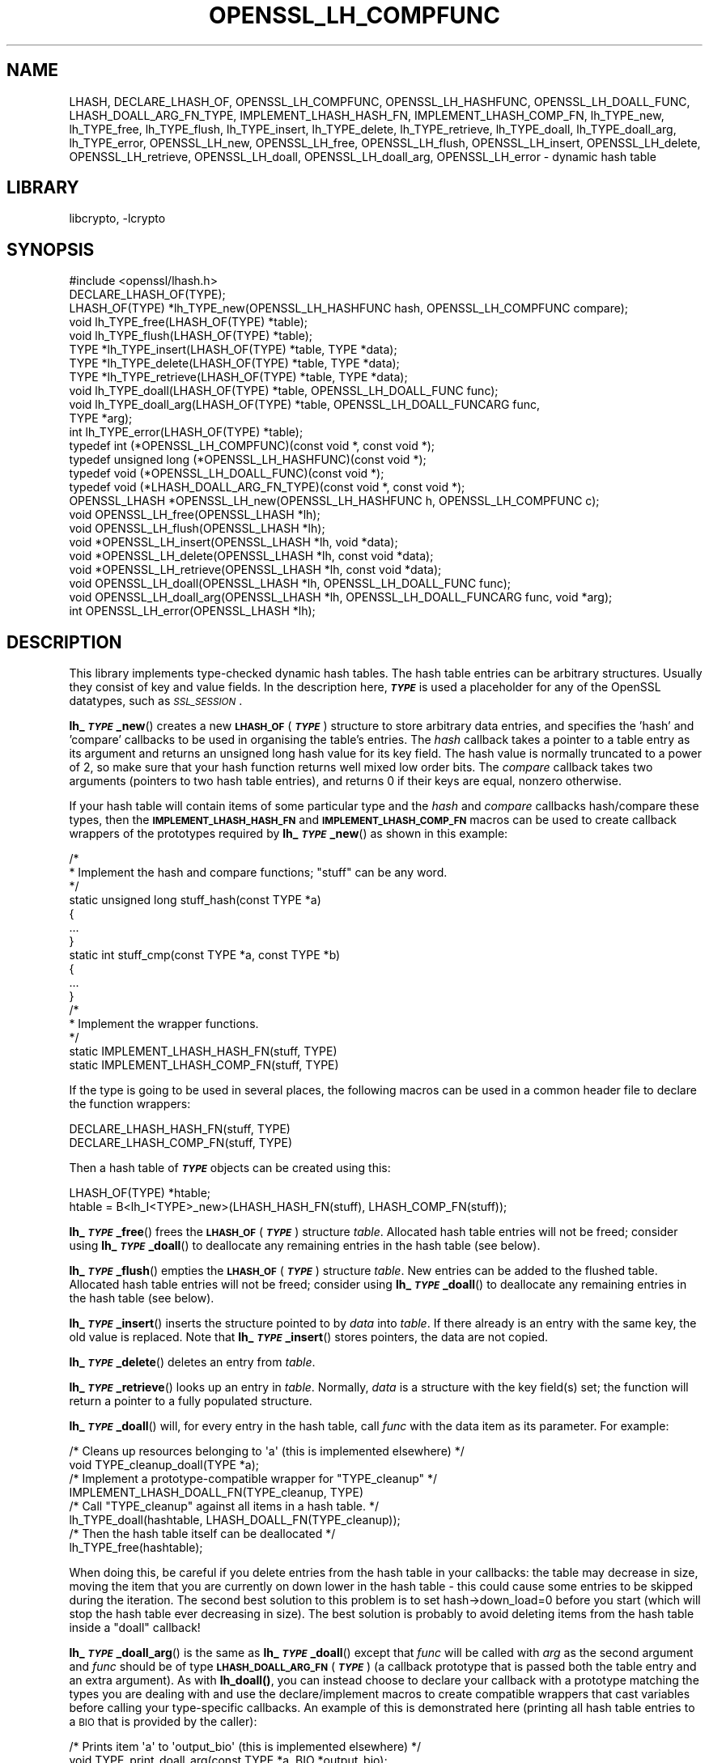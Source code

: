 .\"	$NetBSD: OPENSSL_LH_COMPFUNC.3,v 1.6 2023/05/31 19:42:43 christos Exp $
.\"
.\" Automatically generated by Pod::Man 4.14 (Pod::Simple 3.43)
.\"
.\" Standard preamble:
.\" ========================================================================
.de Sp \" Vertical space (when we can't use .PP)
.if t .sp .5v
.if n .sp
..
.de Vb \" Begin verbatim text
.ft CW
.nf
.ne \\$1
..
.de Ve \" End verbatim text
.ft R
.fi
..
.\" Set up some character translations and predefined strings.  \*(-- will
.\" give an unbreakable dash, \*(PI will give pi, \*(L" will give a left
.\" double quote, and \*(R" will give a right double quote.  \*(C+ will
.\" give a nicer C++.  Capital omega is used to do unbreakable dashes and
.\" therefore won't be available.  \*(C` and \*(C' expand to `' in nroff,
.\" nothing in troff, for use with C<>.
.tr \(*W-
.ds C+ C\v'-.1v'\h'-1p'\s-2+\h'-1p'+\s0\v'.1v'\h'-1p'
.ie n \{\
.    ds -- \(*W-
.    ds PI pi
.    if (\n(.H=4u)&(1m=24u) .ds -- \(*W\h'-12u'\(*W\h'-12u'-\" diablo 10 pitch
.    if (\n(.H=4u)&(1m=20u) .ds -- \(*W\h'-12u'\(*W\h'-8u'-\"  diablo 12 pitch
.    ds L" ""
.    ds R" ""
.    ds C` ""
.    ds C' ""
'br\}
.el\{\
.    ds -- \|\(em\|
.    ds PI \(*p
.    ds L" ``
.    ds R" ''
.    ds C`
.    ds C'
'br\}
.\"
.\" Escape single quotes in literal strings from groff's Unicode transform.
.ie \n(.g .ds Aq \(aq
.el       .ds Aq '
.\"
.\" If the F register is >0, we'll generate index entries on stderr for
.\" titles (.TH), headers (.SH), subsections (.SS), items (.Ip), and index
.\" entries marked with X<> in POD.  Of course, you'll have to process the
.\" output yourself in some meaningful fashion.
.\"
.\" Avoid warning from groff about undefined register 'F'.
.de IX
..
.nr rF 0
.if \n(.g .if rF .nr rF 1
.if (\n(rF:(\n(.g==0)) \{\
.    if \nF \{\
.        de IX
.        tm Index:\\$1\t\\n%\t"\\$2"
..
.        if !\nF==2 \{\
.            nr % 0
.            nr F 2
.        \}
.    \}
.\}
.rr rF
.\"
.\" Accent mark definitions (@(#)ms.acc 1.5 88/02/08 SMI; from UCB 4.2).
.\" Fear.  Run.  Save yourself.  No user-serviceable parts.
.    \" fudge factors for nroff and troff
.if n \{\
.    ds #H 0
.    ds #V .8m
.    ds #F .3m
.    ds #[ \f1
.    ds #] \fP
.\}
.if t \{\
.    ds #H ((1u-(\\\\n(.fu%2u))*.13m)
.    ds #V .6m
.    ds #F 0
.    ds #[ \&
.    ds #] \&
.\}
.    \" simple accents for nroff and troff
.if n \{\
.    ds ' \&
.    ds ` \&
.    ds ^ \&
.    ds , \&
.    ds ~ ~
.    ds /
.\}
.if t \{\
.    ds ' \\k:\h'-(\\n(.wu*8/10-\*(#H)'\'\h"|\\n:u"
.    ds ` \\k:\h'-(\\n(.wu*8/10-\*(#H)'\`\h'|\\n:u'
.    ds ^ \\k:\h'-(\\n(.wu*10/11-\*(#H)'^\h'|\\n:u'
.    ds , \\k:\h'-(\\n(.wu*8/10)',\h'|\\n:u'
.    ds ~ \\k:\h'-(\\n(.wu-\*(#H-.1m)'~\h'|\\n:u'
.    ds / \\k:\h'-(\\n(.wu*8/10-\*(#H)'\z\(sl\h'|\\n:u'
.\}
.    \" troff and (daisy-wheel) nroff accents
.ds : \\k:\h'-(\\n(.wu*8/10-\*(#H+.1m+\*(#F)'\v'-\*(#V'\z.\h'.2m+\*(#F'.\h'|\\n:u'\v'\*(#V'
.ds 8 \h'\*(#H'\(*b\h'-\*(#H'
.ds o \\k:\h'-(\\n(.wu+\w'\(de'u-\*(#H)/2u'\v'-.3n'\*(#[\z\(de\v'.3n'\h'|\\n:u'\*(#]
.ds d- \h'\*(#H'\(pd\h'-\w'~'u'\v'-.25m'\f2\(hy\fP\v'.25m'\h'-\*(#H'
.ds D- D\\k:\h'-\w'D'u'\v'-.11m'\z\(hy\v'.11m'\h'|\\n:u'
.ds th \*(#[\v'.3m'\s+1I\s-1\v'-.3m'\h'-(\w'I'u*2/3)'\s-1o\s+1\*(#]
.ds Th \*(#[\s+2I\s-2\h'-\w'I'u*3/5'\v'-.3m'o\v'.3m'\*(#]
.ds ae a\h'-(\w'a'u*4/10)'e
.ds Ae A\h'-(\w'A'u*4/10)'E
.    \" corrections for vroff
.if v .ds ~ \\k:\h'-(\\n(.wu*9/10-\*(#H)'\s-2\u~\d\s+2\h'|\\n:u'
.if v .ds ^ \\k:\h'-(\\n(.wu*10/11-\*(#H)'\v'-.4m'^\v'.4m'\h'|\\n:u'
.    \" for low resolution devices (crt and lpr)
.if \n(.H>23 .if \n(.V>19 \
\{\
.    ds : e
.    ds 8 ss
.    ds o a
.    ds d- d\h'-1'\(ga
.    ds D- D\h'-1'\(hy
.    ds th \o'bp'
.    ds Th \o'LP'
.    ds ae ae
.    ds Ae AE
.\}
.rm #[ #] #H #V #F C
.\" ========================================================================
.\"
.IX Title "OPENSSL_LH_COMPFUNC 3"
.TH OPENSSL_LH_COMPFUNC 3 "2023-05-07" "3.0.9" "OpenSSL"
.\" For nroff, turn off justification.  Always turn off hyphenation; it makes
.\" way too many mistakes in technical documents.
.if n .ad l
.nh
.SH "NAME"
LHASH, DECLARE_LHASH_OF,
OPENSSL_LH_COMPFUNC, OPENSSL_LH_HASHFUNC, OPENSSL_LH_DOALL_FUNC,
LHASH_DOALL_ARG_FN_TYPE,
IMPLEMENT_LHASH_HASH_FN, IMPLEMENT_LHASH_COMP_FN,
lh_TYPE_new, lh_TYPE_free, lh_TYPE_flush,
lh_TYPE_insert, lh_TYPE_delete, lh_TYPE_retrieve,
lh_TYPE_doall, lh_TYPE_doall_arg, lh_TYPE_error,
OPENSSL_LH_new, OPENSSL_LH_free,  OPENSSL_LH_flush,
OPENSSL_LH_insert, OPENSSL_LH_delete, OPENSSL_LH_retrieve,
OPENSSL_LH_doall, OPENSSL_LH_doall_arg, OPENSSL_LH_error
\&\- dynamic hash table
.SH "LIBRARY"
libcrypto, -lcrypto
.SH "SYNOPSIS"
.IX Header "SYNOPSIS"
.Vb 1
\& #include <openssl/lhash.h>
\&
\& DECLARE_LHASH_OF(TYPE);
\&
\& LHASH_OF(TYPE) *lh_TYPE_new(OPENSSL_LH_HASHFUNC hash, OPENSSL_LH_COMPFUNC compare);
\& void lh_TYPE_free(LHASH_OF(TYPE) *table);
\& void lh_TYPE_flush(LHASH_OF(TYPE) *table);
\&
\& TYPE *lh_TYPE_insert(LHASH_OF(TYPE) *table, TYPE *data);
\& TYPE *lh_TYPE_delete(LHASH_OF(TYPE) *table, TYPE *data);
\& TYPE *lh_TYPE_retrieve(LHASH_OF(TYPE) *table, TYPE *data);
\&
\& void lh_TYPE_doall(LHASH_OF(TYPE) *table, OPENSSL_LH_DOALL_FUNC func);
\& void lh_TYPE_doall_arg(LHASH_OF(TYPE) *table, OPENSSL_LH_DOALL_FUNCARG func,
\&                        TYPE *arg);
\&
\& int lh_TYPE_error(LHASH_OF(TYPE) *table);
\&
\& typedef int (*OPENSSL_LH_COMPFUNC)(const void *, const void *);
\& typedef unsigned long (*OPENSSL_LH_HASHFUNC)(const void *);
\& typedef void (*OPENSSL_LH_DOALL_FUNC)(const void *);
\& typedef void (*LHASH_DOALL_ARG_FN_TYPE)(const void *, const void *);
\&
\& OPENSSL_LHASH *OPENSSL_LH_new(OPENSSL_LH_HASHFUNC h, OPENSSL_LH_COMPFUNC c);
\& void OPENSSL_LH_free(OPENSSL_LHASH *lh);
\& void OPENSSL_LH_flush(OPENSSL_LHASH *lh);
\&
\& void *OPENSSL_LH_insert(OPENSSL_LHASH *lh, void *data);
\& void *OPENSSL_LH_delete(OPENSSL_LHASH *lh, const void *data);
\& void *OPENSSL_LH_retrieve(OPENSSL_LHASH *lh, const void *data);
\&
\& void OPENSSL_LH_doall(OPENSSL_LHASH *lh, OPENSSL_LH_DOALL_FUNC func);
\& void OPENSSL_LH_doall_arg(OPENSSL_LHASH *lh, OPENSSL_LH_DOALL_FUNCARG func, void *arg);
\&
\& int OPENSSL_LH_error(OPENSSL_LHASH *lh);
.Ve
.SH "DESCRIPTION"
.IX Header "DESCRIPTION"
This library implements type-checked dynamic hash tables. The hash
table entries can be arbitrary structures. Usually they consist of key
and value fields.  In the description here, \fB\f(BI\s-1TYPE\s0\fB\fR is used a placeholder
for any of the OpenSSL datatypes, such as \fI\s-1SSL_SESSION\s0\fR.
.PP
\&\fBlh_\f(BI\s-1TYPE\s0\fB_new\fR() creates a new \fB\s-1LHASH_OF\s0\fR(\fB\f(BI\s-1TYPE\s0\fB\fR) structure to store
arbitrary data entries, and specifies the 'hash' and 'compare'
callbacks to be used in organising the table's entries.  The \fIhash\fR
callback takes a pointer to a table entry as its argument and returns
an unsigned long hash value for its key field.  The hash value is
normally truncated to a power of 2, so make sure that your hash
function returns well mixed low order bits.  The \fIcompare\fR callback
takes two arguments (pointers to two hash table entries), and returns
0 if their keys are equal, nonzero otherwise.
.PP
If your hash table
will contain items of some particular type and the \fIhash\fR and
\&\fIcompare\fR callbacks hash/compare these types, then the
\&\fB\s-1IMPLEMENT_LHASH_HASH_FN\s0\fR and \fB\s-1IMPLEMENT_LHASH_COMP_FN\s0\fR macros can be
used to create callback wrappers of the prototypes required by
\&\fBlh_\f(BI\s-1TYPE\s0\fB_new\fR() as shown in this example:
.PP
.Vb 11
\& /*
\&  * Implement the hash and compare functions; "stuff" can be any word.
\&  */
\& static unsigned long stuff_hash(const TYPE *a)
\& {
\&     ...
\& }
\& static int stuff_cmp(const TYPE *a, const TYPE *b)
\& {
\&     ...
\& }
\&
\& /*
\&  * Implement the wrapper functions.
\&  */
\& static IMPLEMENT_LHASH_HASH_FN(stuff, TYPE)
\& static IMPLEMENT_LHASH_COMP_FN(stuff, TYPE)
.Ve
.PP
If the type is going to be used in several places, the following macros
can be used in a common header file to declare the function wrappers:
.PP
.Vb 2
\& DECLARE_LHASH_HASH_FN(stuff, TYPE)
\& DECLARE_LHASH_COMP_FN(stuff, TYPE)
.Ve
.PP
Then a hash table of \fB\f(BI\s-1TYPE\s0\fB\fR objects can be created using this:
.PP
.Vb 1
\& LHASH_OF(TYPE) *htable;
\&
\& htable = B<lh_I<TYPE>_new>(LHASH_HASH_FN(stuff), LHASH_COMP_FN(stuff));
.Ve
.PP
\&\fBlh_\f(BI\s-1TYPE\s0\fB_free\fR() frees the \fB\s-1LHASH_OF\s0\fR(\fB\f(BI\s-1TYPE\s0\fB\fR) structure
\&\fItable\fR. Allocated hash table entries will not be freed; consider
using \fBlh_\f(BI\s-1TYPE\s0\fB_doall\fR() to deallocate any remaining entries in the
hash table (see below).
.PP
\&\fBlh_\f(BI\s-1TYPE\s0\fB_flush\fR() empties the \fB\s-1LHASH_OF\s0\fR(\fB\f(BI\s-1TYPE\s0\fB\fR) structure \fItable\fR. New
entries can be added to the flushed table.  Allocated hash table entries
will not be freed; consider using \fBlh_\f(BI\s-1TYPE\s0\fB_doall\fR() to deallocate any
remaining entries in the hash table (see below).
.PP
\&\fBlh_\f(BI\s-1TYPE\s0\fB_insert\fR() inserts the structure pointed to by \fIdata\fR into
\&\fItable\fR.  If there already is an entry with the same key, the old
value is replaced. Note that \fBlh_\f(BI\s-1TYPE\s0\fB_insert\fR() stores pointers, the
data are not copied.
.PP
\&\fBlh_\f(BI\s-1TYPE\s0\fB_delete\fR() deletes an entry from \fItable\fR.
.PP
\&\fBlh_\f(BI\s-1TYPE\s0\fB_retrieve\fR() looks up an entry in \fItable\fR. Normally, \fIdata\fR
is a structure with the key field(s) set; the function will return a
pointer to a fully populated structure.
.PP
\&\fBlh_\f(BI\s-1TYPE\s0\fB_doall\fR() will, for every entry in the hash table, call
\&\fIfunc\fR with the data item as its parameter.
For example:
.PP
.Vb 2
\& /* Cleans up resources belonging to \*(Aqa\*(Aq (this is implemented elsewhere) */
\& void TYPE_cleanup_doall(TYPE *a);
\&
\& /* Implement a prototype\-compatible wrapper for "TYPE_cleanup" */
\& IMPLEMENT_LHASH_DOALL_FN(TYPE_cleanup, TYPE)
\&
\& /* Call "TYPE_cleanup" against all items in a hash table. */
\& lh_TYPE_doall(hashtable, LHASH_DOALL_FN(TYPE_cleanup));
\&
\& /* Then the hash table itself can be deallocated */
\& lh_TYPE_free(hashtable);
.Ve
.PP
When doing this, be careful if you delete entries from the hash table
in your callbacks: the table may decrease in size, moving the item
that you are currently on down lower in the hash table \- this could
cause some entries to be skipped during the iteration.  The second
best solution to this problem is to set hash\->down_load=0 before
you start (which will stop the hash table ever decreasing in size).
The best solution is probably to avoid deleting items from the hash
table inside a \*(L"doall\*(R" callback!
.PP
\&\fBlh_\f(BI\s-1TYPE\s0\fB_doall_arg\fR() is the same as \fBlh_\f(BI\s-1TYPE\s0\fB_doall\fR() except that
\&\fIfunc\fR will be called with \fIarg\fR as the second argument and \fIfunc\fR
should be of type \fB\s-1LHASH_DOALL_ARG_FN\s0\fR(\fB\f(BI\s-1TYPE\s0\fB\fR) (a callback prototype
that is passed both the table entry and an extra argument).  As with
\&\fBlh_doall()\fR, you can instead choose to declare your callback with a
prototype matching the types you are dealing with and use the
declare/implement macros to create compatible wrappers that cast
variables before calling your type-specific callbacks.  An example of
this is demonstrated here (printing all hash table entries to a \s-1BIO\s0
that is provided by the caller):
.PP
.Vb 2
\& /* Prints item \*(Aqa\*(Aq to \*(Aqoutput_bio\*(Aq (this is implemented elsewhere) */
\& void TYPE_print_doall_arg(const TYPE *a, BIO *output_bio);
\&
\& /* Implement a prototype\-compatible wrapper for "TYPE_print" */
\& static IMPLEMENT_LHASH_DOALL_ARG_FN(TYPE, const TYPE, BIO)
\&
\& /* Print out the entire hashtable to a particular BIO */
\& lh_TYPE_doall_arg(hashtable, LHASH_DOALL_ARG_FN(TYPE_print), BIO,
\&                   logging_bio);
.Ve
.PP
\&\fBlh_\f(BI\s-1TYPE\s0\fB_error\fR() can be used to determine if an error occurred in the last
operation.
.PP
\&\fBOPENSSL_LH_new()\fR is the same as the \fBlh_\f(BI\s-1TYPE\s0\fB_new\fR() except that it is not
type specific. So instead of returning an \fB\s-1LHASH_OF\s0(\f(BI\s-1TYPE\s0\fB)\fR value it returns
a \fBvoid *\fR. In the same way the functions \fBOPENSSL_LH_free()\fR,
\&\fBOPENSSL_LH_flush()\fR, \fBOPENSSL_LH_insert()\fR, \fBOPENSSL_LH_delete()\fR,
\&\fBOPENSSL_LH_retrieve()\fR, \fBOPENSSL_LH_doall()\fR, \fBOPENSSL_LH_doall_arg()\fR, and
\&\fBOPENSSL_LH_error()\fR are equivalent to the similarly named \fBlh_\f(BI\s-1TYPE\s0\fB\fR functions
except that they return or use a \fBvoid *\fR where the equivalent \fBlh_\f(BI\s-1TYPE\s0\fB\fR
function returns or uses a \fB\f(BI\s-1TYPE\s0\fB *\fR or \fB\s-1LHASH_OF\s0(\f(BI\s-1TYPE\s0\fB) *\fR. \fBlh_\f(BI\s-1TYPE\s0\fB\fR
functions are implemented as type checked wrappers around the \fB\s-1OPENSSL_LH\s0\fR
functions. Most applications should not call the \fB\s-1OPENSSL_LH\s0\fR functions
directly.
.SH "RETURN VALUES"
.IX Header "RETURN VALUES"
\&\fBlh_\f(BI\s-1TYPE\s0\fB_new\fR() and \fBOPENSSL_LH_new()\fR return \s-1NULL\s0 on error, otherwise a
pointer to the new \fB\s-1LHASH\s0\fR structure.
.PP
When a hash table entry is replaced, \fBlh_\f(BI\s-1TYPE\s0\fB_insert\fR() or
\&\fBOPENSSL_LH_insert()\fR return the value being replaced. \s-1NULL\s0 is returned on normal
operation and on error.
.PP
\&\fBlh_\f(BI\s-1TYPE\s0\fB_delete\fR() and \fBOPENSSL_LH_delete()\fR return the entry being deleted.
\&\s-1NULL\s0 is returned if there is no such value in the hash table.
.PP
\&\fBlh_\f(BI\s-1TYPE\s0\fB_retrieve\fR() and \fBOPENSSL_LH_retrieve()\fR return the hash table entry
if it has been found, \s-1NULL\s0 otherwise.
.PP
\&\fBlh_\f(BI\s-1TYPE\s0\fB_error\fR() and \fBOPENSSL_LH_error()\fR return 1 if an error occurred in
the last operation, 0 otherwise. It's meaningful only after non-retrieve
operations.
.PP
\&\fBlh_\f(BI\s-1TYPE\s0\fB_free\fR(), \fBOPENSSL_LH_free()\fR, \fBlh_\f(BI\s-1TYPE\s0\fB_flush\fR(),
\&\fBOPENSSL_LH_flush()\fR, \fBlh_\f(BI\s-1TYPE\s0\fB_doall\fR() \fBOPENSSL_LH_doall()\fR,
\&\fBlh_\f(BI\s-1TYPE\s0\fB_doall_arg\fR() and \fBOPENSSL_LH_doall_arg()\fR return no values.
.SH "NOTE"
.IX Header "NOTE"
The \s-1LHASH\s0 code is not thread safe. All updating operations, as well as
\&\fBlh_\f(BI\s-1TYPE\s0\fB_error\fR() or \fBOPENSSL_LH_error()\fR calls must be performed under
a write lock. All retrieve operations should be performed under a read lock,
\&\fIunless\fR accurate usage statistics are desired. In which case, a write lock
should be used for retrieve operations as well. For output of the usage
statistics, using the functions from \fBOPENSSL_LH_stats\fR\|(3), a read lock
suffices.
.PP
The \s-1LHASH\s0 code regards table entries as constant data.  As such, it
internally represents \fBlh_insert()\fR'd items with a \*(L"const void *\*(R"
pointer type.  This is why callbacks such as those used by \fBlh_doall()\fR
and \fBlh_doall_arg()\fR declare their prototypes with \*(L"const\*(R", even for the
parameters that pass back the table items' data pointers \- for
consistency, user-provided data is \*(L"const\*(R" at all times as far as the
\&\s-1LHASH\s0 code is concerned.  However, as callers are themselves providing
these pointers, they can choose whether they too should be treating
all such parameters as constant.
.PP
As an example, a hash table may be maintained by code that, for
reasons of encapsulation, has only \*(L"const\*(R" access to the data being
indexed in the hash table (i.e. it is returned as \*(L"const\*(R" from
elsewhere in their code) \- in this case the \s-1LHASH\s0 prototypes are
appropriate as-is.  Conversely, if the caller is responsible for the
life-time of the data in question, then they may well wish to make
modifications to table item passed back in the \fBlh_doall()\fR or
\&\fBlh_doall_arg()\fR callbacks (see the \*(L"TYPE_cleanup\*(R" example above).  If
so, the caller can either cast the \*(L"const\*(R" away (if they're providing
the raw callbacks themselves) or use the macros to declare/implement
the wrapper functions without \*(L"const\*(R" types.
.PP
Callers that only have \*(L"const\*(R" access to data they're indexing in a
table, yet declare callbacks without constant types (or cast the
\&\*(L"const\*(R" away themselves), are therefore creating their own risks/bugs
without being encouraged to do so by the \s-1API.\s0  On a related note,
those auditing code should pay special attention to any instances of
DECLARE/IMPLEMENT_LHASH_DOALL_[\s-1ARG_\s0]_FN macros that provide types
without any \*(L"const\*(R" qualifiers.
.SH "BUGS"
.IX Header "BUGS"
\&\fBlh_\f(BI\s-1TYPE\s0\fB_insert\fR() and \fBOPENSSL_LH_insert()\fR return \s-1NULL\s0 both for success
and error.
.SH "SEE ALSO"
.IX Header "SEE ALSO"
\&\fBOPENSSL_LH_stats\fR\|(3)
.SH "HISTORY"
.IX Header "HISTORY"
In OpenSSL 1.0.0, the lhash interface was revamped for better
type checking.
.SH "COPYRIGHT"
.IX Header "COPYRIGHT"
Copyright 2000\-2022 The OpenSSL Project Authors. All Rights Reserved.
.PP
Licensed under the Apache License 2.0 (the \*(L"License\*(R").  You may not use
this file except in compliance with the License.  You can obtain a copy
in the file \s-1LICENSE\s0 in the source distribution or at
<https://www.openssl.org/source/license.html>.
